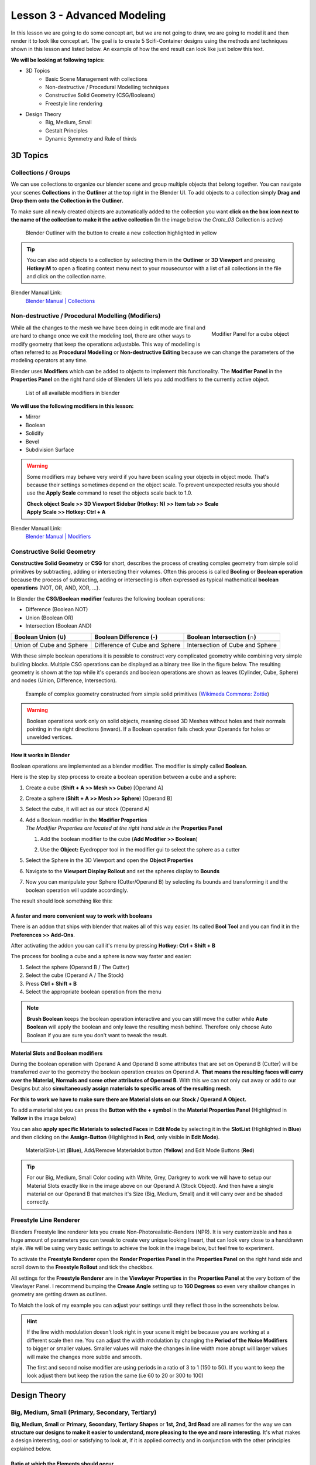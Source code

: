 ############################
Lesson 3 - Advanced Modeling
############################

In this lesson we are going to do some concept art, but we are not going 
to draw, we are going to model it and then render it to look like
concept art. The goal is to create 5 Scifi-Container designs using the
methods and techniques shown in this lesson and listed below. An example
of how the end result can look like just below this text.

.. image:: ../_static/images/crate_designs.png
   :width: 600

**We will be looking at following topics:**

* 3D Topics
    * Basic Scene Management with collections
    * Non-destructive / Procedural Modelling techniques
    * Constructive Solid Geometry (CSG/Booleans)
    * Freestyle line rendering
* Design Theory
    * Big, Medium, Small
    * Gestalt Principles
    * Dynamic Symmetry and Rule of thirds

*********
3D Topics
*********

Collections / Groups
====================
We can use collections to organize our blender scene and group multiple objects
that belong together. You can navigate your scenes **Collections** in the 
**Outliner** at the top right in the Blender UI. To add objects to a collection
simply **Drag and Drop them onto the Collection in the Outliner**.

To make sure all newly created objects are automatically added to the collection
you want **click on the box icon next to the name of the collection to make it
the active collection** (In the image below the *Crate_03* Collection is active)

.. figure:: ../_static/images/bl_gui_outliner_collections.png

   Blender Outliner with the button to create a new collection highlighted in yellow

.. tip::
    You can also add objects to a collection by selecting them in the **Outliner**
    or **3D Viewport** and pressing **Hotkey:M** to open a floating context menu
    next to your mousecursor with a list of all collections in the file and click
    on the collection name.
   

Blender Manual Link:
    `Blender Manual | Collections <https://docs.blender.org/manual/en/latest/scene_layout/collections/collections.html>`_


Non-destructive / Procedural Modelling (Modifiers)
==================================================
.. figure:: ../_static/images/bl_gui_modifier_panel.png
   :align: right

   Modifier Panel for a cube object

While all the changes to the mesh we have been doing in edit mode are final
and are hard to change once we exit the modeling tool, there are other ways
to modify geometry that keep the operations adjustable. This way of modelling
is often referred to as **Procedural Modelling** or **Non-destructive Editing**
because we can change the parameters of the modeling operators at any time.

Blender uses **Modifiers** which can be added to objects to implement this
functionality. The |props_modifier| **Modifier Panel** in the **Properties
Panel** on the right hand side of Blenders UI lets you add modifiers to the
currently active object.


.. figure:: ../_static/images/bl_gui_modifier_list.png

   List of all available modifiers in blender

**We will use the following modifiers in this lesson:**

* Mirror
* Boolean
* Solidify
* Bevel
* Subdivision Surface
  
.. warning::
    Some modifiers may behave very weird if you have been scaling your objects
    in object mode. That's because their settings sometimes depend on the object
    scale. To prevent unexpected results you should use the **Apply Scale** 
    command to reset the objects scale back to 1.0.

    | **Check object Scale >> 3D Viewport Sidebar (Hotkey: N) >> Item tab >> Scale**
    | **Apply Scale >> Hotkey: Ctrl + A**

    .. image:: ../_static/images/bl_gui_3dview_item.png
    .. image:: ../_static/images/bl_gui_apply_scale.png

Blender Manual Link:
    `Blender Manual | Modifiers <https://docs.blender.org/manual/en/latest/modeling/modifiers/index.html>`_


Constructive Solid Geometry
===========================
**Constructive Solid Geometry** or **CSG** for short, describes the process of creating
complex geometry from simple solid primitives by subtracting, adding or intersecting
their volumes.
Often this process is called **Booling** or **Boolean operation** because the process
of subtracting, adding or intersecting is often expressed as typical mathematical 
**boolean operations** (NOT, OR, AND, XOR, ...).


In Blender the **CSG/Boolean modifier** features the following boolean operations:

* Difference (Boolean NOT)
* Union (Boolean OR)
* Intersection (Boolean AND)

======================== ============================= ===============================
Boolean Union (**∪**)    Boolean Difference (**-**)    Boolean Intersection (**∩**)
======================== ============================= ===============================
|csg_union|              |csg_difference|              |csg_intersect|
Union of Cube and Sphere Difference of Cube and Sphere Intersection of Cube and Sphere
======================== ============================= ===============================


.. |csg_union| image:: ../_static/images/bl_csg_union.png
    :width: 300
    :alt: Show boolean difference between a 3D Sphere and Cube
.. |csg_difference| image:: ../_static/images/bl_csg_difference.png
    :width: 300
    :alt: Show boolean difference between a 3D Sphere and Cube
.. |csg_intersect| image:: ../_static/images/bl_csg_intersection.png
    :width: 300
    :alt: Show boolean intersection between a 3D Sphere and Cube

With these simple boolean operations it is possible to construct very complicated
geometry while combining very simple building blocks. Multiple CSG operations can
be displayed as a binary tree like in the figure below. The resulting geometry
is shown at the top while it's operands and boolean operations are shown as leaves
(Cylinder, Cube, Sphere) and nodes (Union, Difference, Intersection).

.. figure:: ../_static/images/wikimedia_commons_zottie_csg_tree.png
    :alt: Image showing a binary tree of boolean operations with their operands as leaves
    :width: 600

    Example of complex geometry constructed from simple solid primitives
    (`Wikimeda Commons: Zottie <https://en.wikipedia.org/wiki/Constructive_solid_geometry#/media/File:Csg_tree.png>`_)

.. warning::
    Boolean operations work only on solid objects, meaning closed 3D Meshes without holes and their normals
    pointing in the right directions (inward). If a Boolean operation fails check your Operands for holes
    or unwelded vertices.

How it works in Blender
-----------------------

Boolean operations are implemented as a blender modifier. The modifier is simply called
**Boolean**.

Here is the step by step process to create a boolean operation between a cube and a sphere:

#. Create a cube (**Shift + A >> Mesh >> Cube**) [Operand A]
#. Create a sphere (**Shift + A >> Mesh >> Sphere**) [Operand B]
#. Select the cube, it will act as our stock (Operand A)
#. | Add a Boolean modifier in the **Modifier Properties** |props_modifier|
   | *The Modifier Properties are located at the right hand side in the* **Properties Panel**

   #. Add the boolean modifier to the cube (**Add Modifier >> Boolean**)
   #. Use the **Object:** Eyedropper tool in the modifier gui to select the sphere as a cutter

      |modifier_panel|
      |boolean_cutter|
#. Select the Sphere in the 3D Viewport and open the **Object Properties** |props_object|
#. Navigate to the **Viewport Display Rollout** and set the spheres display to **Bounds**

   |viewport_display|
#. Now you can manipulate your Sphere (Cutter/Operand B) by selecting its bounds
   and transforming it and the boolean operation will update accordingly.

The result should look something like this:

.. image:: ../_static/images/bl_boolean_cube_sphere.png
    :width: 300

.. |props_modifier| image:: ../_static/images/bl_gui_props_modifier.png
.. |props_object| image:: ../_static/images/bl_gui_props_object.png

.. |modifier_panel| image:: ../_static/images/bl_gui_modifier_panel.png
    :width: 100
.. |boolean_cutter| image:: ../_static/images/bl_modifier_boolean_operand_b.png
    :width: 100

.. |viewport_display| image:: ../_static/images/bl_gui_viewport_display_bounds.png
    :width: 100


A faster and more convenient way to work with booleans
------------------------------------------------------

There is an addon that ships with blender that makes all of this way easier.
Its called **Bool Tool** and you can find it in the **Preferences >> Add-Ons**.

.. image:: ../_static/images/bl_preferences_addons_booltool.png

After activating the addon you can call it's menu by pressing **Hotkey: Ctrl + Shift + B**

.. image:: ../_static/images/bl_gui_bool_tool.png

The process for booling a cube and a sphere is now way faster and easier:

#. Select the sphere (Operand B / The Cutter)
#. Select the cube (Operand A / The Stock)
#. Press **Ctrl + Shift + B**
#. Select the appropriate boolean operation from the menu

.. note::
    **Brush Boolean** keeps the boolean operation interactive and you can still move
    the cutter while **Auto Boolean** will apply the boolean and only leave the resulting
    mesh behind. Therefore only choose Auto Boolean if you are sure you don't want
    to tweak the result.


Material Slots and Boolean modifiers
------------------------------------
During the boolean operation with Operand A and Operand B some attributes that are
set on Operand B (Cutter) will be transferred over to the geometry the boolean operation
creates on Operand A. **That means the resulting faces will carry over the Material, Normals
and some other attributes of Operand B**. With this we can not only cut away or add to our
Designs but also **simultaneously assign materials to specific areas of the resulting mesh.**

**For this to work we have to make sure there are Material slots on our Stock / Operand A Object.**

To add a material slot you can press the **Button with the + symbol** in the |props_material|
**Material Properties Panel** (Highlighted in **Yellow** in the image below)

You can also **apply specific Materials to selected Faces** in **Edit Mode** by
selecting it in the **SlotList** (Highlighted in **Blue**) and then clicking on the **Assign-Button** 
(Highlighted in **Red**, only visible in **Edit Mode**).

.. figure:: ../_static/images/bl_gui_props_material_slots.png
    
   MaterialSlot-List (**Blue**), Add/Remove Materialslot button (**Yellow**) and Edit
   Mode Buttons (**Red**)


.. tip::
    For our Big, Medium, Small Color coding with White, Grey, Darkgrey to work we will
    have to setup our Material Slots exactly like in the image above on our Operand A
    (Stock Object). And then have a single material on our Operand B that matches it's
    Size (Big, Medium, Small) and it will carry over and be shaded correctly.

.. |props_material| image:: ../_static/images/bl_gui_props_material.png

Freestyle Line Renderer
=======================
Blenders Freestyle line renderer lets you create Non-Photorealistic-Renders (NPR).
It is very customizable and has a huge amount of parameters you can tweak to create
very unique looking lineart, that can look very close to a handdrawn style. We will
be using very basic settings to achieve the look in the image below, but feel free
to experiment.

.. image:: ../_static/images/crate_design_04.png
   :width: 600

To activate the **Freestyle Renderer** open the |props_render| **Render Properties Panel**
in the **Properties Panel** on the right hand side and scroll down to the **Freestyle Rollout**
and tick the checkbox.

.. image:: ../_static/images/bl_gui_props_render_freestyle.png

All settings for the **Freestyle Renderer** are in the |props_viewlayer| **Viewlayer Properties**
in the **Properties Panel** at the very bottom of the Viewlayer Panel. I recommend bumping the
**Crease Angle** setting up to **160 Degrees** so even very shallow changes in geometry are getting
drawn as outlines.

To Match the look of my example you can adjust your settings until they reflect those in the screenshots below.

.. hint::
    If the line width modulation doesn't look right in your scene it might be because
    you are working at a different scale then me. You can adjust the width modulation
    by changing the **Period of the Noise Modifiers** to bigger or smaller values.
    Smaller values will make the changes in line width more abrupt will larger values
    will make the changes more subtle and smooth.

    The first and second noise modifier are using periods in a ratio of 3 to 1 (150 to 50).
    If you want to keep the look adjust them but keep the ration the same (i.e 60 to 20 or 300 to 100)

.. image:: ../_static/images/bl_gui_props_viewlayer_freestyle.png
.. image:: ../_static/images/bl_gui_props_viewlayer_freestyle_linestyle.png

.. |props_render| image:: ../_static/images/bl_gui_props_render.png
.. |props_viewlayer| image:: ../_static/images/bl_gui_props_viewlayer.png


*************
Design Theory
*************

Big, Medium, Small (Primary, Secondary, Tertiary)
=================================================
**Big, Medium, Small** or **Primary, Secondary, Tertiary Shapes** or **1st, 2nd, 3rd Read**
are all names for the way we can **structure our designs to make it easier to understand,
more pleasing to the eye and more interesting**. It's what makes a design interesting, cool
or satisfying to look at, if it is applied correctly and in conjunction with the other
principles explained below.

Ratio at which the Elements should occur
----------------------------------------
This design theory also dictates at which ratio the Big, Medium and
Small Elements should appear in relation to each other.

This ratio can vary a little bit but most of the time it is **70/30** or **80/20**.
For example the **Big shape takes up 70% of the design while the medium sized shape
takes up 30%**. Continuing with this the Small Shapes take up 30% of the space
the Medium Shapes leaving 70% uncluttered.

Variation and Clustering
------------------------
Too much of the same shape is boring, so try to have variation in the size of
the shapes in all three categories (Big, Medium, Small). When you place a lot
of small shapes, instead of positioning them evenly spaced try to cluster them
together in groups while leaving some larger spaces between them for a more pleasing
design.


Example of color coded designs (Big, Medium, Small | White, Grey, Black | Blue, Yellow, Red)

.. image:: ../_static/images/crate_design_04.png
   :width: 300

.. image:: ../_static/images/design_bms_sinix.png
   :width: 500



Further Reading/Watching:
    * https://www.youtube.com/watch?v=ZluGXgpdJj4
    * https://www.linodriegheart.com/design-principles-in-concept-art-and-design/
    * http://neilblevins.com/cg_education/primary_secondary_and_tertiary_shapes/primary_secondary_and_tertiary_shapes.htm
    * https://www.youtube.com/watch?v=6IojuePYIHo
    * https://www.youtube.com/watch?v=qMH_J_vcoqE


Gestalt Principles/Psychology
=============================
The **Gestalt Principles/Psychology** is a school of psychology that first emerged in Germany and Austria in the early 1900s.
It was opposed to the dominant view of structuralism that ruled the field of psychology in that time. With the help of
test and experiments the psychologists came up with a set of rules for perception which are listed below.

Instead of long explanations I tried to keep the rules to one liners with one or two example images.
If you want to read more on the subject there are links for further reading at the bottom of this section.

Figure-Ground Relationship
--------------------------
How we perceive an object is determined by the relationship of the object or figure to its background.
Good Figure-Ground Relationship most of the time means good readability of shapes/objects/characters.

.. image:: ../_static/images/design_gp_fgr.png
   :width: 300
.. image:: ../_static/images/design_gp_fgr_rubin_vase.jpg
   :width: 300

Law of Closure
--------------
We favor closing incomplete shapes instead of seeing their parts as their own shapes.

.. image:: ../_static/images/design_gp_closure_001.png
   :width: 300
.. image:: ../_static/images/design_gp_closure_002.png
   :width: 300

Law of Continuity
-----------------
Lines or Curves that aren't complete will be automatically completed in our brains.
An X shape will be interpreted as two crossing lines not two bent/kinked lines.

.. image:: ../_static/images/design_gp_continuity_001.png
   :width: 300
.. image:: ../_static/images/design_gp_continuity_002.png
   :width: 300

Law of Praegnanz / Simplicity
-----------------------------
We perceive shapes always in their simplest form (primitives).

.. image:: ../_static/images/design_gp_simplicity_001.png
   :width: 300
.. image:: ../_static/images/design_gp_simplicity_002.png
   :width: 300

Law of Proximity
----------------
Elements who are close together will be perceived as belonging together.

.. image:: ../_static/images/design_gp_proximity_001.png
   :width: 300
.. image:: ../_static/images/design_gp_proximity_002.png
   :width: 300

Law of Similarity
-----------------
Elements who are similar to each other will more likely be perceived as as belonging together.

.. image:: ../_static/images/design_gp_similarity_001.png
   :width: 300
.. image:: ../_static/images/design_gp_similarity_002.png
   :width: 300

Law of Symmetry
---------------
We perceive objects as being symmetrical and forming around a center point. It is pleasing to the
eye to divide objects into symmetrical parts, we also perceive unconnected objects as symmetrical
to a point or axis if possible.

.. image:: ../_static/images/design_gp_symmetry_001.png
   :width: 300
.. image:: ../_static/images/design_gp_symmetry_002.png
   :width: 300

Further Reading:
    * https://www.canva.com/learn/gestalt-theory/
    * https://www.interaction-design.org/literature/topics/gestalt-principles
    * https://www.creativebloq.com/graphic-design/gestalt-theory-10134960
    * https://www.andyrutledge.com/gestalt-principles-1-figure-ground-relationship.html


Dynamic Symmetry and Rule of Thirds
===================================
These two theories are used to help you compose a shot/painting/scene. They come
with rules or grids that you can use to align objects inside your cameraview to 
get a more pleasing composition.

The Rule of thirds can be a stepping stone and an okay helper in the beginning but
truly great composition uses a lot more rules/guides. Dynamic symmetry steps in here
with a more complex grid that helps create more pleasing images because its grid follows
other very important rules.

Rule of Thirds
--------------
John Thomas Smith (1766-1833) [English painter, engraver and antiquarian] came up with
the rule of thirds in 1797. By splitting the Image into thirds with four lines a simple
grid is created. It is claimed that positioning your subject on one of the *power points*
(the intersections of the gridlines) or close to it will create more interest and a better
composition than shooting your subject dead center. 

You can get good artwork with the rule of thirds if you use additional other 
principles, but if you only focus on the rule of thirds you are limiting yourself
and your art.

.. warning::
    The rule of thirds is not in this list because it is a good tool or something
    I want you to use. It's here as a bad example, as an example of how oversimplifying
    something complex like composition can lead to bland artwork. It's better than 
    nothing, thats for sure, but it's a dead end composition wise, it will not lead
    you anywhere after your first improvements.

**Example: John Thomas Smith**

.. image:: ../_static/images/design_r3_john_smith_art_002.jpg
   :width: 300
.. image:: ../_static/images/design_r3_john_smith_art_003.jpg
   :width: 300
.. image:: ../_static/images/design_r3_john_smith_art_001.jpg
   :width: 300

Further Reading:
    * https://en.wikipedia.org/wiki/Rule_of_thirds
    * https://photographylife.com/the-rule-of-thirds

Dynamic Symmetry
----------------
Dynamic Symmetry was formulated by Jay Hambidge (1867-1924) and is a system
defining compositional rules inspired by Greek architecture, sculpture and ceramics.

It's most useful part is the dynamic symmetry grid which can be used to arrange objects
in our scene/frame.

.. figure:: ../_static/images/design_ds_grid.png
   :figwidth: 500
   
   Dynamic symmetry grid for a 1.5 Rectangle (typical film camera sensor aspect ratio)

The dynamic symmetry grid has the following parts:
    * Baroque diagonal (lower left to upper right)
    * Sinister diagonal (lower right to upper left)
    * The Reciprocals (crossing the sinister and baroque at 90 degree angles)
    * The Eyes (points where lines are crossing)

In a process called Major Area Division (MAD) we can use multiple shrinked down
dynamic symmetry grids to get even more lines to align our subjects to. Major
Area Subdivision is shown below in the third image.

**Example: William-Adolphe Bouguereau - Pieta (1876)**

.. image:: ../_static/images/design_ds_bouguereau_pieta-1876.jpg
   :width: 300
.. image:: ../_static/images/design_ds_bouguereau_pieta-1876_dynamic_symmetry.jpg
   :width: 300
.. image:: ../_static/images/design_ds_bouguereau_pieta-1876_dynamic_symmetry_mad.jpg
   :width: 300


**Example: William-Adolphe Bouguereau - Dante and Virgil in Hell (1850)**

.. image:: ../_static/images/design_ds_bouguereau_danteandvirgil_1850.jpg
   :width: 300
.. image:: ../_static/images/design_ds_bouguereau_danteandvirgil_1850_grid.jpg
   :width: 300
.. image:: ../_static/images/design_ds_bouguereau_danteandvirgil_1850_mad.jpg
   :width: 300

Further Reading:
    * http://larmonu.larmonstudios.com/dynamic-symmetry/
    * https://photographycourse.net/dynamic-symmetry/


Grids in Blender
----------------
You can enable the rule of thirds grid and the dynamic symmetry grid in Blender
by selecting your Camera and navigating to the |props_object_data| **Object Data
Panel** in the **Properties Panel** on the right hand side of Blenders UI.
Open the **Viewport Display Rollout** and then expand the **Composition Guides
Subrollout** to find a series of checkboxes that will give you access to different
grids. Once checked the grid will be drawn in the 3D Viewport if you are looking through
the camera.

.. image:: ../_static/images/bl_gui_props_object_data_camera_compguides.png
   :width: 200
.. image:: ../_static/images/bl_gui_3dview_camera_compguides.png
   :width: 800

.. |props_object_data| image:: ../_static/images/bl_gui_props_object_data_camera.png
